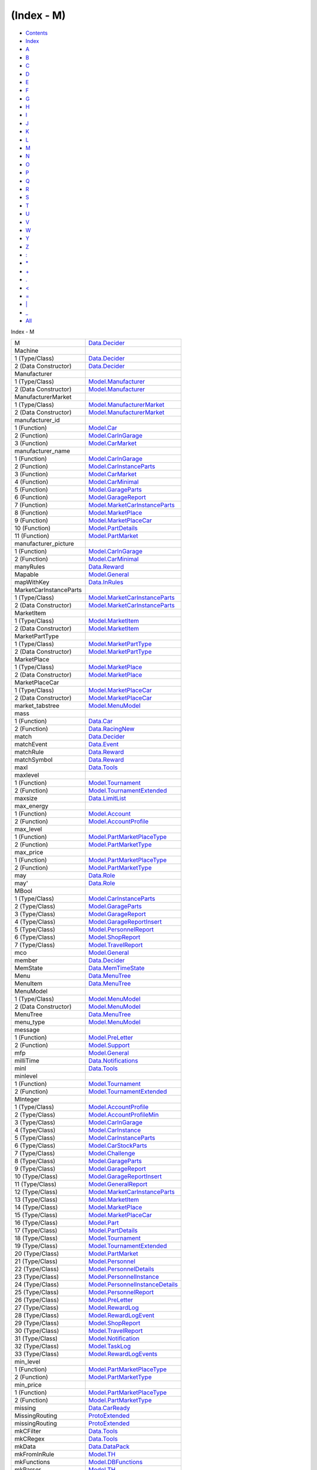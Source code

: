 ===========
(Index - M)
===========

-  `Contents <index.html>`__
-  `Index <doc-index.html>`__

 

-  `A <doc-index-A.html>`__
-  `B <doc-index-B.html>`__
-  `C <doc-index-C.html>`__
-  `D <doc-index-D.html>`__
-  `E <doc-index-E.html>`__
-  `F <doc-index-F.html>`__
-  `G <doc-index-G.html>`__
-  `H <doc-index-H.html>`__
-  `I <doc-index-I.html>`__
-  `J <doc-index-J.html>`__
-  `K <doc-index-K.html>`__
-  `L <doc-index-L.html>`__
-  `M <doc-index-M.html>`__
-  `N <doc-index-N.html>`__
-  `O <doc-index-O.html>`__
-  `P <doc-index-P.html>`__
-  `Q <doc-index-Q.html>`__
-  `R <doc-index-R.html>`__
-  `S <doc-index-S.html>`__
-  `T <doc-index-T.html>`__
-  `U <doc-index-U.html>`__
-  `V <doc-index-V.html>`__
-  `W <doc-index-W.html>`__
-  `Y <doc-index-Y.html>`__
-  `Z <doc-index-Z.html>`__
-  `: <doc-index-58.html>`__
-  `\* <doc-index-42.html>`__
-  `+ <doc-index-43.html>`__
-  `. <doc-index-46.html>`__
-  `< <doc-index-60.html>`__
-  `= <doc-index-61.html>`__
-  `\| <doc-index-124.html>`__
-  `\_ <doc-index-95.html>`__
-  `All <doc-index-All.html>`__

Index - M

+--------------------------+-------------------------------------------------------------------------------------------------+
| M                        | `Data.Decider <Data-Decider.html#t:M>`__                                                        |
+--------------------------+-------------------------------------------------------------------------------------------------+
| Machine                  |                                                                                                 |
+--------------------------+-------------------------------------------------------------------------------------------------+
| 1 (Type/Class)           | `Data.Decider <Data-Decider.html#t:Machine>`__                                                  |
+--------------------------+-------------------------------------------------------------------------------------------------+
| 2 (Data Constructor)     | `Data.Decider <Data-Decider.html#v:Machine>`__                                                  |
+--------------------------+-------------------------------------------------------------------------------------------------+
| Manufacturer             |                                                                                                 |
+--------------------------+-------------------------------------------------------------------------------------------------+
| 1 (Type/Class)           | `Model.Manufacturer <Model-Manufacturer.html#t:Manufacturer>`__                                 |
+--------------------------+-------------------------------------------------------------------------------------------------+
| 2 (Data Constructor)     | `Model.Manufacturer <Model-Manufacturer.html#v:Manufacturer>`__                                 |
+--------------------------+-------------------------------------------------------------------------------------------------+
| ManufacturerMarket       |                                                                                                 |
+--------------------------+-------------------------------------------------------------------------------------------------+
| 1 (Type/Class)           | `Model.ManufacturerMarket <Model-ManufacturerMarket.html#t:ManufacturerMarket>`__               |
+--------------------------+-------------------------------------------------------------------------------------------------+
| 2 (Data Constructor)     | `Model.ManufacturerMarket <Model-ManufacturerMarket.html#v:ManufacturerMarket>`__               |
+--------------------------+-------------------------------------------------------------------------------------------------+
| manufacturer\_id         |                                                                                                 |
+--------------------------+-------------------------------------------------------------------------------------------------+
| 1 (Function)             | `Model.Car <Model-Car.html#v:manufacturer_id>`__                                                |
+--------------------------+-------------------------------------------------------------------------------------------------+
| 2 (Function)             | `Model.CarInGarage <Model-CarInGarage.html#v:manufacturer_id>`__                                |
+--------------------------+-------------------------------------------------------------------------------------------------+
| 3 (Function)             | `Model.CarMarket <Model-CarMarket.html#v:manufacturer_id>`__                                    |
+--------------------------+-------------------------------------------------------------------------------------------------+
| manufacturer\_name       |                                                                                                 |
+--------------------------+-------------------------------------------------------------------------------------------------+
| 1 (Function)             | `Model.CarInGarage <Model-CarInGarage.html#v:manufacturer_name>`__                              |
+--------------------------+-------------------------------------------------------------------------------------------------+
| 2 (Function)             | `Model.CarInstanceParts <Model-CarInstanceParts.html#v:manufacturer_name>`__                    |
+--------------------------+-------------------------------------------------------------------------------------------------+
| 3 (Function)             | `Model.CarMarket <Model-CarMarket.html#v:manufacturer_name>`__                                  |
+--------------------------+-------------------------------------------------------------------------------------------------+
| 4 (Function)             | `Model.CarMinimal <Model-CarMinimal.html#v:manufacturer_name>`__                                |
+--------------------------+-------------------------------------------------------------------------------------------------+
| 5 (Function)             | `Model.GarageParts <Model-GarageParts.html#v:manufacturer_name>`__                              |
+--------------------------+-------------------------------------------------------------------------------------------------+
| 6 (Function)             | `Model.GarageReport <Model-GarageReport.html#v:manufacturer_name>`__                            |
+--------------------------+-------------------------------------------------------------------------------------------------+
| 7 (Function)             | `Model.MarketCarInstanceParts <Model-MarketCarInstanceParts.html#v:manufacturer_name>`__        |
+--------------------------+-------------------------------------------------------------------------------------------------+
| 8 (Function)             | `Model.MarketPlace <Model-MarketPlace.html#v:manufacturer_name>`__                              |
+--------------------------+-------------------------------------------------------------------------------------------------+
| 9 (Function)             | `Model.MarketPlaceCar <Model-MarketPlaceCar.html#v:manufacturer_name>`__                        |
+--------------------------+-------------------------------------------------------------------------------------------------+
| 10 (Function)            | `Model.PartDetails <Model-PartDetails.html#v:manufacturer_name>`__                              |
+--------------------------+-------------------------------------------------------------------------------------------------+
| 11 (Function)            | `Model.PartMarket <Model-PartMarket.html#v:manufacturer_name>`__                                |
+--------------------------+-------------------------------------------------------------------------------------------------+
| manufacturer\_picture    |                                                                                                 |
+--------------------------+-------------------------------------------------------------------------------------------------+
| 1 (Function)             | `Model.CarInGarage <Model-CarInGarage.html#v:manufacturer_picture>`__                           |
+--------------------------+-------------------------------------------------------------------------------------------------+
| 2 (Function)             | `Model.CarMinimal <Model-CarMinimal.html#v:manufacturer_picture>`__                             |
+--------------------------+-------------------------------------------------------------------------------------------------+
| manyRules                | `Data.Reward <Data-Reward.html#v:manyRules>`__                                                  |
+--------------------------+-------------------------------------------------------------------------------------------------+
| Mapable                  | `Model.General <Model-General.html#t:Mapable>`__                                                |
+--------------------------+-------------------------------------------------------------------------------------------------+
| mapWithKey               | `Data.InRules <Data-InRules.html#v:mapWithKey>`__                                               |
+--------------------------+-------------------------------------------------------------------------------------------------+
| MarketCarInstanceParts   |                                                                                                 |
+--------------------------+-------------------------------------------------------------------------------------------------+
| 1 (Type/Class)           | `Model.MarketCarInstanceParts <Model-MarketCarInstanceParts.html#t:MarketCarInstanceParts>`__   |
+--------------------------+-------------------------------------------------------------------------------------------------+
| 2 (Data Constructor)     | `Model.MarketCarInstanceParts <Model-MarketCarInstanceParts.html#v:MarketCarInstanceParts>`__   |
+--------------------------+-------------------------------------------------------------------------------------------------+
| MarketItem               |                                                                                                 |
+--------------------------+-------------------------------------------------------------------------------------------------+
| 1 (Type/Class)           | `Model.MarketItem <Model-MarketItem.html#t:MarketItem>`__                                       |
+--------------------------+-------------------------------------------------------------------------------------------------+
| 2 (Data Constructor)     | `Model.MarketItem <Model-MarketItem.html#v:MarketItem>`__                                       |
+--------------------------+-------------------------------------------------------------------------------------------------+
| MarketPartType           |                                                                                                 |
+--------------------------+-------------------------------------------------------------------------------------------------+
| 1 (Type/Class)           | `Model.MarketPartType <Model-MarketPartType.html#t:MarketPartType>`__                           |
+--------------------------+-------------------------------------------------------------------------------------------------+
| 2 (Data Constructor)     | `Model.MarketPartType <Model-MarketPartType.html#v:MarketPartType>`__                           |
+--------------------------+-------------------------------------------------------------------------------------------------+
| MarketPlace              |                                                                                                 |
+--------------------------+-------------------------------------------------------------------------------------------------+
| 1 (Type/Class)           | `Model.MarketPlace <Model-MarketPlace.html#t:MarketPlace>`__                                    |
+--------------------------+-------------------------------------------------------------------------------------------------+
| 2 (Data Constructor)     | `Model.MarketPlace <Model-MarketPlace.html#v:MarketPlace>`__                                    |
+--------------------------+-------------------------------------------------------------------------------------------------+
| MarketPlaceCar           |                                                                                                 |
+--------------------------+-------------------------------------------------------------------------------------------------+
| 1 (Type/Class)           | `Model.MarketPlaceCar <Model-MarketPlaceCar.html#t:MarketPlaceCar>`__                           |
+--------------------------+-------------------------------------------------------------------------------------------------+
| 2 (Data Constructor)     | `Model.MarketPlaceCar <Model-MarketPlaceCar.html#v:MarketPlaceCar>`__                           |
+--------------------------+-------------------------------------------------------------------------------------------------+
| market\_tabstree         | `Model.MenuModel <Model-MenuModel.html#v:market_tabstree>`__                                    |
+--------------------------+-------------------------------------------------------------------------------------------------+
| mass                     |                                                                                                 |
+--------------------------+-------------------------------------------------------------------------------------------------+
| 1 (Function)             | `Data.Car <Data-Car.html#v:mass>`__                                                             |
+--------------------------+-------------------------------------------------------------------------------------------------+
| 2 (Function)             | `Data.RacingNew <Data-RacingNew.html#v:mass>`__                                                 |
+--------------------------+-------------------------------------------------------------------------------------------------+
| match                    | `Data.Decider <Data-Decider.html#v:match>`__                                                    |
+--------------------------+-------------------------------------------------------------------------------------------------+
| matchEvent               | `Data.Event <Data-Event.html#v:matchEvent>`__                                                   |
+--------------------------+-------------------------------------------------------------------------------------------------+
| matchRule                | `Data.Reward <Data-Reward.html#v:matchRule>`__                                                  |
+--------------------------+-------------------------------------------------------------------------------------------------+
| matchSymbol              | `Data.Reward <Data-Reward.html#v:matchSymbol>`__                                                |
+--------------------------+-------------------------------------------------------------------------------------------------+
| maxl                     | `Data.Tools <Data-Tools.html#v:maxl>`__                                                         |
+--------------------------+-------------------------------------------------------------------------------------------------+
| maxlevel                 |                                                                                                 |
+--------------------------+-------------------------------------------------------------------------------------------------+
| 1 (Function)             | `Model.Tournament <Model-Tournament.html#v:maxlevel>`__                                         |
+--------------------------+-------------------------------------------------------------------------------------------------+
| 2 (Function)             | `Model.TournamentExtended <Model-TournamentExtended.html#v:maxlevel>`__                         |
+--------------------------+-------------------------------------------------------------------------------------------------+
| maxsize                  | `Data.LimitList <Data-LimitList.html#v:maxsize>`__                                              |
+--------------------------+-------------------------------------------------------------------------------------------------+
| max\_energy              |                                                                                                 |
+--------------------------+-------------------------------------------------------------------------------------------------+
| 1 (Function)             | `Model.Account <Model-Account.html#v:max_energy>`__                                             |
+--------------------------+-------------------------------------------------------------------------------------------------+
| 2 (Function)             | `Model.AccountProfile <Model-AccountProfile.html#v:max_energy>`__                               |
+--------------------------+-------------------------------------------------------------------------------------------------+
| max\_level               |                                                                                                 |
+--------------------------+-------------------------------------------------------------------------------------------------+
| 1 (Function)             | `Model.PartMarketPlaceType <Model-PartMarketPlaceType.html#v:max_level>`__                      |
+--------------------------+-------------------------------------------------------------------------------------------------+
| 2 (Function)             | `Model.PartMarketType <Model-PartMarketType.html#v:max_level>`__                                |
+--------------------------+-------------------------------------------------------------------------------------------------+
| max\_price               |                                                                                                 |
+--------------------------+-------------------------------------------------------------------------------------------------+
| 1 (Function)             | `Model.PartMarketPlaceType <Model-PartMarketPlaceType.html#v:max_price>`__                      |
+--------------------------+-------------------------------------------------------------------------------------------------+
| 2 (Function)             | `Model.PartMarketType <Model-PartMarketType.html#v:max_price>`__                                |
+--------------------------+-------------------------------------------------------------------------------------------------+
| may                      | `Data.Role <Data-Role.html#v:may>`__                                                            |
+--------------------------+-------------------------------------------------------------------------------------------------+
| may'                     | `Data.Role <Data-Role.html#v:may-39->`__                                                        |
+--------------------------+-------------------------------------------------------------------------------------------------+
| MBool                    |                                                                                                 |
+--------------------------+-------------------------------------------------------------------------------------------------+
| 1 (Type/Class)           | `Model.CarInstanceParts <Model-CarInstanceParts.html#t:MBool>`__                                |
+--------------------------+-------------------------------------------------------------------------------------------------+
| 2 (Type/Class)           | `Model.GarageParts <Model-GarageParts.html#t:MBool>`__                                          |
+--------------------------+-------------------------------------------------------------------------------------------------+
| 3 (Type/Class)           | `Model.GarageReport <Model-GarageReport.html#t:MBool>`__                                        |
+--------------------------+-------------------------------------------------------------------------------------------------+
| 4 (Type/Class)           | `Model.GarageReportInsert <Model-GarageReportInsert.html#t:MBool>`__                            |
+--------------------------+-------------------------------------------------------------------------------------------------+
| 5 (Type/Class)           | `Model.PersonnelReport <Model-PersonnelReport.html#t:MBool>`__                                  |
+--------------------------+-------------------------------------------------------------------------------------------------+
| 6 (Type/Class)           | `Model.ShopReport <Model-ShopReport.html#t:MBool>`__                                            |
+--------------------------+-------------------------------------------------------------------------------------------------+
| 7 (Type/Class)           | `Model.TravelReport <Model-TravelReport.html#t:MBool>`__                                        |
+--------------------------+-------------------------------------------------------------------------------------------------+
| mco                      | `Model.General <Model-General.html#v:mco>`__                                                    |
+--------------------------+-------------------------------------------------------------------------------------------------+
| member                   | `Data.Decider <Data-Decider.html#v:member>`__                                                   |
+--------------------------+-------------------------------------------------------------------------------------------------+
| MemState                 | `Data.MemTimeState <Data-MemTimeState.html#t:MemState>`__                                       |
+--------------------------+-------------------------------------------------------------------------------------------------+
| Menu                     | `Data.MenuTree <Data-MenuTree.html#t:Menu>`__                                                   |
+--------------------------+-------------------------------------------------------------------------------------------------+
| MenuItem                 | `Data.MenuTree <Data-MenuTree.html#v:MenuItem>`__                                               |
+--------------------------+-------------------------------------------------------------------------------------------------+
| MenuModel                |                                                                                                 |
+--------------------------+-------------------------------------------------------------------------------------------------+
| 1 (Type/Class)           | `Model.MenuModel <Model-MenuModel.html#t:MenuModel>`__                                          |
+--------------------------+-------------------------------------------------------------------------------------------------+
| 2 (Data Constructor)     | `Model.MenuModel <Model-MenuModel.html#v:MenuModel>`__                                          |
+--------------------------+-------------------------------------------------------------------------------------------------+
| MenuTree                 | `Data.MenuTree <Data-MenuTree.html#t:MenuTree>`__                                               |
+--------------------------+-------------------------------------------------------------------------------------------------+
| menu\_type               | `Model.MenuModel <Model-MenuModel.html#v:menu_type>`__                                          |
+--------------------------+-------------------------------------------------------------------------------------------------+
| message                  |                                                                                                 |
+--------------------------+-------------------------------------------------------------------------------------------------+
| 1 (Function)             | `Model.PreLetter <Model-PreLetter.html#v:message>`__                                            |
+--------------------------+-------------------------------------------------------------------------------------------------+
| 2 (Function)             | `Model.Support <Model-Support.html#v:message>`__                                                |
+--------------------------+-------------------------------------------------------------------------------------------------+
| mfp                      | `Model.General <Model-General.html#v:mfp>`__                                                    |
+--------------------------+-------------------------------------------------------------------------------------------------+
| milliTime                | `Data.Notifications <Data-Notifications.html#v:milliTime>`__                                    |
+--------------------------+-------------------------------------------------------------------------------------------------+
| minl                     | `Data.Tools <Data-Tools.html#v:minl>`__                                                         |
+--------------------------+-------------------------------------------------------------------------------------------------+
| minlevel                 |                                                                                                 |
+--------------------------+-------------------------------------------------------------------------------------------------+
| 1 (Function)             | `Model.Tournament <Model-Tournament.html#v:minlevel>`__                                         |
+--------------------------+-------------------------------------------------------------------------------------------------+
| 2 (Function)             | `Model.TournamentExtended <Model-TournamentExtended.html#v:minlevel>`__                         |
+--------------------------+-------------------------------------------------------------------------------------------------+
| MInteger                 |                                                                                                 |
+--------------------------+-------------------------------------------------------------------------------------------------+
| 1 (Type/Class)           | `Model.AccountProfile <Model-AccountProfile.html#t:MInteger>`__                                 |
+--------------------------+-------------------------------------------------------------------------------------------------+
| 2 (Type/Class)           | `Model.AccountProfileMin <Model-AccountProfileMin.html#t:MInteger>`__                           |
+--------------------------+-------------------------------------------------------------------------------------------------+
| 3 (Type/Class)           | `Model.CarInGarage <Model-CarInGarage.html#t:MInteger>`__                                       |
+--------------------------+-------------------------------------------------------------------------------------------------+
| 4 (Type/Class)           | `Model.CarInstance <Model-CarInstance.html#t:MInteger>`__                                       |
+--------------------------+-------------------------------------------------------------------------------------------------+
| 5 (Type/Class)           | `Model.CarInstanceParts <Model-CarInstanceParts.html#t:MInteger>`__                             |
+--------------------------+-------------------------------------------------------------------------------------------------+
| 6 (Type/Class)           | `Model.CarStockParts <Model-CarStockParts.html#t:MInteger>`__                                   |
+--------------------------+-------------------------------------------------------------------------------------------------+
| 7 (Type/Class)           | `Model.Challenge <Model-Challenge.html#t:MInteger>`__                                           |
+--------------------------+-------------------------------------------------------------------------------------------------+
| 8 (Type/Class)           | `Model.GarageParts <Model-GarageParts.html#t:MInteger>`__                                       |
+--------------------------+-------------------------------------------------------------------------------------------------+
| 9 (Type/Class)           | `Model.GarageReport <Model-GarageReport.html#t:MInteger>`__                                     |
+--------------------------+-------------------------------------------------------------------------------------------------+
| 10 (Type/Class)          | `Model.GarageReportInsert <Model-GarageReportInsert.html#t:MInteger>`__                         |
+--------------------------+-------------------------------------------------------------------------------------------------+
| 11 (Type/Class)          | `Model.GeneralReport <Model-GeneralReport.html#t:MInteger>`__                                   |
+--------------------------+-------------------------------------------------------------------------------------------------+
| 12 (Type/Class)          | `Model.MarketCarInstanceParts <Model-MarketCarInstanceParts.html#t:MInteger>`__                 |
+--------------------------+-------------------------------------------------------------------------------------------------+
| 13 (Type/Class)          | `Model.MarketItem <Model-MarketItem.html#t:MInteger>`__                                         |
+--------------------------+-------------------------------------------------------------------------------------------------+
| 14 (Type/Class)          | `Model.MarketPlace <Model-MarketPlace.html#t:MInteger>`__                                       |
+--------------------------+-------------------------------------------------------------------------------------------------+
| 15 (Type/Class)          | `Model.MarketPlaceCar <Model-MarketPlaceCar.html#t:MInteger>`__                                 |
+--------------------------+-------------------------------------------------------------------------------------------------+
| 16 (Type/Class)          | `Model.Part <Model-Part.html#t:MInteger>`__                                                     |
+--------------------------+-------------------------------------------------------------------------------------------------+
| 17 (Type/Class)          | `Model.PartDetails <Model-PartDetails.html#t:MInteger>`__                                       |
+--------------------------+-------------------------------------------------------------------------------------------------+
| 18 (Type/Class)          | `Model.Tournament <Model-Tournament.html#t:MInteger>`__                                         |
+--------------------------+-------------------------------------------------------------------------------------------------+
| 19 (Type/Class)          | `Model.TournamentExtended <Model-TournamentExtended.html#t:MInteger>`__                         |
+--------------------------+-------------------------------------------------------------------------------------------------+
| 20 (Type/Class)          | `Model.PartMarket <Model-PartMarket.html#t:MInteger>`__                                         |
+--------------------------+-------------------------------------------------------------------------------------------------+
| 21 (Type/Class)          | `Model.Personnel <Model-Personnel.html#t:MInteger>`__                                           |
+--------------------------+-------------------------------------------------------------------------------------------------+
| 22 (Type/Class)          | `Model.PersonnelDetails <Model-PersonnelDetails.html#t:MInteger>`__                             |
+--------------------------+-------------------------------------------------------------------------------------------------+
| 23 (Type/Class)          | `Model.PersonnelInstance <Model-PersonnelInstance.html#t:MInteger>`__                           |
+--------------------------+-------------------------------------------------------------------------------------------------+
| 24 (Type/Class)          | `Model.PersonnelInstanceDetails <Model-PersonnelInstanceDetails.html#t:MInteger>`__             |
+--------------------------+-------------------------------------------------------------------------------------------------+
| 25 (Type/Class)          | `Model.PersonnelReport <Model-PersonnelReport.html#t:MInteger>`__                               |
+--------------------------+-------------------------------------------------------------------------------------------------+
| 26 (Type/Class)          | `Model.PreLetter <Model-PreLetter.html#t:MInteger>`__                                           |
+--------------------------+-------------------------------------------------------------------------------------------------+
| 27 (Type/Class)          | `Model.RewardLog <Model-RewardLog.html#t:MInteger>`__                                           |
+--------------------------+-------------------------------------------------------------------------------------------------+
| 28 (Type/Class)          | `Model.RewardLogEvent <Model-RewardLogEvent.html#t:MInteger>`__                                 |
+--------------------------+-------------------------------------------------------------------------------------------------+
| 29 (Type/Class)          | `Model.ShopReport <Model-ShopReport.html#t:MInteger>`__                                         |
+--------------------------+-------------------------------------------------------------------------------------------------+
| 30 (Type/Class)          | `Model.TravelReport <Model-TravelReport.html#t:MInteger>`__                                     |
+--------------------------+-------------------------------------------------------------------------------------------------+
| 31 (Type/Class)          | `Model.Notification <Model-Notification.html#t:MInteger>`__                                     |
+--------------------------+-------------------------------------------------------------------------------------------------+
| 32 (Type/Class)          | `Model.TaskLog <Model-TaskLog.html#t:MInteger>`__                                               |
+--------------------------+-------------------------------------------------------------------------------------------------+
| 33 (Type/Class)          | `Model.RewardLogEvents <Model-RewardLogEvents.html#t:MInteger>`__                               |
+--------------------------+-------------------------------------------------------------------------------------------------+
| min\_level               |                                                                                                 |
+--------------------------+-------------------------------------------------------------------------------------------------+
| 1 (Function)             | `Model.PartMarketPlaceType <Model-PartMarketPlaceType.html#v:min_level>`__                      |
+--------------------------+-------------------------------------------------------------------------------------------------+
| 2 (Function)             | `Model.PartMarketType <Model-PartMarketType.html#v:min_level>`__                                |
+--------------------------+-------------------------------------------------------------------------------------------------+
| min\_price               |                                                                                                 |
+--------------------------+-------------------------------------------------------------------------------------------------+
| 1 (Function)             | `Model.PartMarketPlaceType <Model-PartMarketPlaceType.html#v:min_price>`__                      |
+--------------------------+-------------------------------------------------------------------------------------------------+
| 2 (Function)             | `Model.PartMarketType <Model-PartMarketType.html#v:min_price>`__                                |
+--------------------------+-------------------------------------------------------------------------------------------------+
| missing                  | `Data.CarReady <Data-CarReady.html#v:missing>`__                                                |
+--------------------------+-------------------------------------------------------------------------------------------------+
| MissingRouting           | `ProtoExtended <ProtoExtended.html#v:MissingRouting>`__                                         |
+--------------------------+-------------------------------------------------------------------------------------------------+
| missingRouting           | `ProtoExtended <ProtoExtended.html#v:missingRouting>`__                                         |
+--------------------------+-------------------------------------------------------------------------------------------------+
| mkCFilter                | `Data.Tools <Data-Tools.html#v:mkCFilter>`__                                                    |
+--------------------------+-------------------------------------------------------------------------------------------------+
| mkCRegex                 | `Data.Tools <Data-Tools.html#v:mkCRegex>`__                                                     |
+--------------------------+-------------------------------------------------------------------------------------------------+
| mkData                   | `Data.DataPack <Data-DataPack.html#v:mkData>`__                                                 |
+--------------------------+-------------------------------------------------------------------------------------------------+
| mkFromInRule             | `Model.TH <Model-TH.html#v:mkFromInRule>`__                                                     |
+--------------------------+-------------------------------------------------------------------------------------------------+
| mkFunctions              | `Model.DBFunctions <Model-DBFunctions.html#v:mkFunctions>`__                                    |
+--------------------------+-------------------------------------------------------------------------------------------------+
| mkParser                 | `Model.TH <Model-TH.html#v:mkParser>`__                                                         |
+--------------------------+-------------------------------------------------------------------------------------------------+
| mkRaceParticipant        | `Data.RaceParticipant <Data-RaceParticipant.html#v:mkRaceParticipant>`__                        |
+--------------------------+-------------------------------------------------------------------------------------------------+
| mkTabs                   | `Data.MenuTree <Data-MenuTree.html#v:mkTabs>`__                                                 |
+--------------------------+-------------------------------------------------------------------------------------------------+
| mkToInRule               | `Model.TH <Model-TH.html#v:mkToInRule>`__                                                       |
+--------------------------+-------------------------------------------------------------------------------------------------+
| mkToJson                 | `Model.TH <Model-TH.html#v:mkToJson>`__                                                         |
+--------------------------+-------------------------------------------------------------------------------------------------+
| mlookup                  | `Model.General <Model-General.html#v:mlookup>`__                                                |
+--------------------------+-------------------------------------------------------------------------------------------------+
| model                    | `Model.MarketPlaceCar <Model-MarketPlaceCar.html#v:model>`__                                    |
+--------------------------+-------------------------------------------------------------------------------------------------+
| models\_available        | `Model.CarMarket <Model-CarMarket.html#v:models_available>`__                                   |
+--------------------------+-------------------------------------------------------------------------------------------------+
| modifyLetter             | `Data.Notifications <Data-Notifications.html#v:modifyLetter>`__                                 |
+--------------------------+-------------------------------------------------------------------------------------------------+
| modifyPostSorter         | `Data.Notifications <Data-Notifications.html#v:modifyPostSorter>`__                             |
+--------------------------+-------------------------------------------------------------------------------------------------+
| modifyPrioService        | `Data.Notifications <Data-Notifications.html#v:modifyPrioService>`__                            |
+--------------------------+-------------------------------------------------------------------------------------------------+
| modifysTVar              | `MemServerAsyncTest <MemServerAsyncTest.html#v:modifysTVar>`__                                  |
+--------------------------+-------------------------------------------------------------------------------------------------+
| modifyUserBoxes          | `Data.Notifications <Data-Notifications.html#v:modifyUserBoxes>`__                              |
+--------------------------+-------------------------------------------------------------------------------------------------+
| Module                   | `Data.MenuTree <Data-MenuTree.html#t:Module>`__                                                 |
+--------------------------+-------------------------------------------------------------------------------------------------+
| module                   | `Model.MenuModel <Model-MenuModel.html#v:module>`__                                             |
+--------------------------+-------------------------------------------------------------------------------------------------+
| Money                    | `Data.Reward <Data-Reward.html#v:Money>`__                                                      |
+--------------------------+-------------------------------------------------------------------------------------------------+
| money                    |                                                                                                 |
+--------------------------+-------------------------------------------------------------------------------------------------+
| 1 (Function)             | `Model.Account <Model-Account.html#v:money>`__                                                  |
+--------------------------+-------------------------------------------------------------------------------------------------+
| 2 (Function)             | `Model.AccountProfile <Model-AccountProfile.html#v:money>`__                                    |
+--------------------------+-------------------------------------------------------------------------------------------------+
| 3 (Function)             | `Data.RaceReward <Data-RaceReward.html#v:money>`__                                              |
+--------------------------+-------------------------------------------------------------------------------------------------+
| 4 (Function)             | `Model.RewardLog <Model-RewardLog.html#v:money>`__                                              |
+--------------------------+-------------------------------------------------------------------------------------------------+
| 5 (Function)             | `Model.RewardLogEvent <Model-RewardLogEvent.html#v:money>`__                                    |
+--------------------------+-------------------------------------------------------------------------------------------------+
| 6 (Function)             | `Model.RuleReward <Model-RuleReward.html#v:money>`__                                            |
+--------------------------+-------------------------------------------------------------------------------------------------+
| 7 (Function)             | `Notifications <Notifications.html#v:money>`__                                                  |
+--------------------------+-------------------------------------------------------------------------------------------------+
| MRaceReward              |                                                                                                 |
+--------------------------+-------------------------------------------------------------------------------------------------+
| 1 (Type/Class)           | `Model.Tournament <Model-Tournament.html#t:MRaceReward>`__                                      |
+--------------------------+-------------------------------------------------------------------------------------------------+
| 2 (Type/Class)           | `Model.TournamentExtended <Model-TournamentExtended.html#t:MRaceReward>`__                      |
+--------------------------+-------------------------------------------------------------------------------------------------+
| 3 (Type/Class)           | `Model.TournamentReport <Model-TournamentReport.html#t:MRaceReward>`__                          |
+--------------------------+-------------------------------------------------------------------------------------------------+
| ms2kmh                   | `Data.Constants <Data-Constants.html#v:ms2kmh>`__                                               |
+--------------------------+-------------------------------------------------------------------------------------------------+
| MString                  |                                                                                                 |
+--------------------------+-------------------------------------------------------------------------------------------------+
| 1 (Type/Class)           | `Model.Account <Model-Account.html#t:MString>`__                                                |
+--------------------------+-------------------------------------------------------------------------------------------------+
| 2 (Type/Class)           | `Model.AccountProfile <Model-AccountProfile.html#t:MString>`__                                  |
+--------------------------+-------------------------------------------------------------------------------------------------+
| 3 (Type/Class)           | `Model.AccountProfileMin <Model-AccountProfileMin.html#t:MString>`__                            |
+--------------------------+-------------------------------------------------------------------------------------------------+
| 4 (Type/Class)           | `Model.CarInstanceParts <Model-CarInstanceParts.html#t:MString>`__                              |
+--------------------------+-------------------------------------------------------------------------------------------------+
| 5 (Type/Class)           | `Model.CarOptions <Model-CarOptions.html#t:MString>`__                                          |
+--------------------------+-------------------------------------------------------------------------------------------------+
| 6 (Type/Class)           | `Model.CarOptionsExtended <Model-CarOptionsExtended.html#t:MString>`__                          |
+--------------------------+-------------------------------------------------------------------------------------------------+
| 7 (Type/Class)           | `Model.CarOwners <Model-CarOwners.html#t:MString>`__                                            |
+--------------------------+-------------------------------------------------------------------------------------------------+
| 8 (Type/Class)           | `Model.GarageParts <Model-GarageParts.html#t:MString>`__                                        |
+--------------------------+-------------------------------------------------------------------------------------------------+
| 9 (Type/Class)           | `Model.GarageReport <Model-GarageReport.html#t:MString>`__                                      |
+--------------------------+-------------------------------------------------------------------------------------------------+
| 10 (Type/Class)          | `Model.GarageReportInsert <Model-GarageReportInsert.html#t:MString>`__                          |
+--------------------------+-------------------------------------------------------------------------------------------------+
| 11 (Type/Class)          | `Model.MarketCarInstanceParts <Model-MarketCarInstanceParts.html#t:MString>`__                  |
+--------------------------+-------------------------------------------------------------------------------------------------+
| 12 (Type/Class)          | `Model.MarketPlace <Model-MarketPlace.html#t:MString>`__                                        |
+--------------------------+-------------------------------------------------------------------------------------------------+
| 13 (Type/Class)          | `Model.MenuModel <Model-MenuModel.html#t:MString>`__                                            |
+--------------------------+-------------------------------------------------------------------------------------------------+
| 14 (Type/Class)          | `Model.PartDetails <Model-PartDetails.html#t:MString>`__                                        |
+--------------------------+-------------------------------------------------------------------------------------------------+
| 15 (Type/Class)          | `Model.PartMarket <Model-PartMarket.html#t:MString>`__                                          |
+--------------------------+-------------------------------------------------------------------------------------------------+
| 16 (Type/Class)          | `Model.PersonnelReport <Model-PersonnelReport.html#t:MString>`__                                |
+--------------------------+-------------------------------------------------------------------------------------------------+
| 17 (Type/Class)          | `Model.PersonnelTaskType <Model-PersonnelTaskType.html#t:MString>`__                            |
+--------------------------+-------------------------------------------------------------------------------------------------+
| 18 (Type/Class)          | `Model.PreLetter <Model-PreLetter.html#t:MString>`__                                            |
+--------------------------+-------------------------------------------------------------------------------------------------+
| 19 (Type/Class)          | `Model.ShopReport <Model-ShopReport.html#t:MString>`__                                          |
+--------------------------+-------------------------------------------------------------------------------------------------+
| 20 (Type/Class)          | `Model.TravelReport <Model-TravelReport.html#t:MString>`__                                      |
+--------------------------+-------------------------------------------------------------------------------------------------+
| 21 (Type/Class)          | `Model.Notification <Model-Notification.html#t:MString>`__                                      |
+--------------------------+-------------------------------------------------------------------------------------------------+
| mtraction                | `Data.Environment <Data-Environment.html#v:mtraction>`__                                        |
+--------------------------+-------------------------------------------------------------------------------------------------+
| must                     | `Data.Tools <Data-Tools.html#v:must>`__                                                         |
+--------------------------+-------------------------------------------------------------------------------------------------+
| MutabilizeCar            | `Data.Task <Data-Task.html#v:MutabilizeCar>`__                                                  |
+--------------------------+-------------------------------------------------------------------------------------------------+

Produced by `Haddock <http://www.haskell.org/haddock/>`__ version 2.11.0
